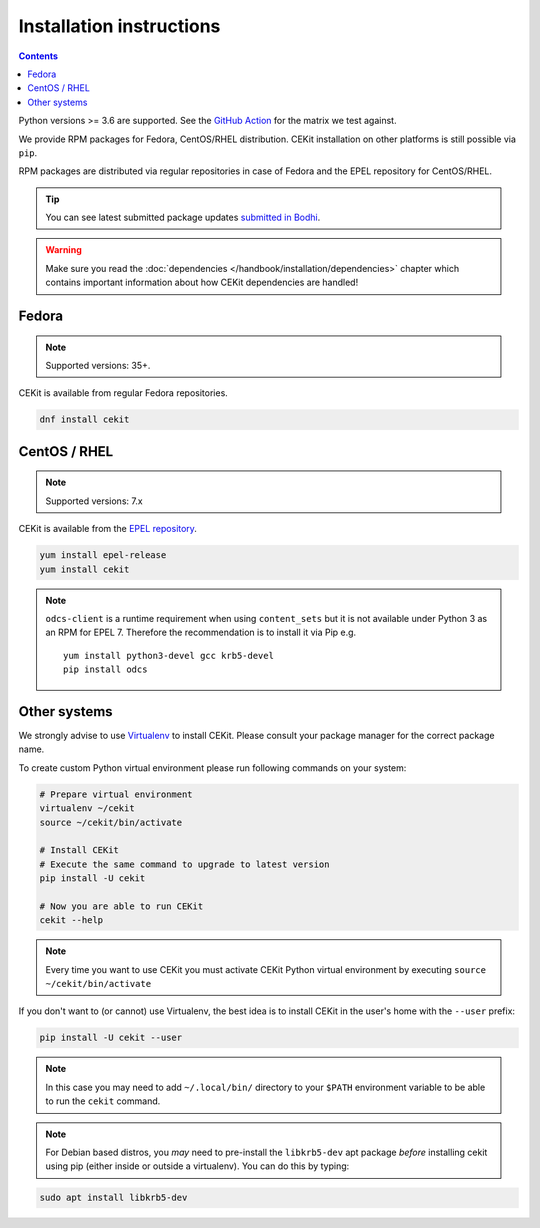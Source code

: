 Installation instructions
=========================

.. contents::
    :backlinks: none


Python versions >= 3.6 are supported. See the `GitHub Action <https://github.com/cekit/cekit/blob/develop/
.github/workflows/cekit.yml#L20>`_ for the matrix we test against.

We provide RPM packages for Fedora, CentOS/RHEL distribution.
CEKit installation on other platforms is still possible via ``pip``.

RPM packages are distributed via regular repositories in case of Fedora
and the EPEL repository for CentOS/RHEL.

.. tip::
    You can see latest submitted package updates `submitted in Bodhi <https://bodhi.fedoraproject.org/updates/?packages=cekit>`_.

.. warning::

   Make sure you read the :doc:`dependencies </handbook/installation/dependencies>` chapter which contains important
   information about how CEKit dependencies are handled!

Fedora
-------------------

.. note::
    Supported versions: 35+.

CEKit is available from regular Fedora repositories.

.. code-block:: bash

    dnf install cekit

CentOS / RHEL
-------------------

.. note::
    Supported versions: 7.x

CEKit is available from the `EPEL repository <https://fedoraproject.org/wiki/EPEL>`_.

.. code-block:: bash

    yum install epel-release
    yum install cekit

.. note::

   ``odcs-client`` is a runtime requirement when using ``content_sets`` but it is
   not available under Python 3 as an RPM for EPEL 7. Therefore the
   recommendation is to install it via Pip e.g.
   ::

      yum install python3-devel gcc krb5-devel
      pip install odcs


Other systems
-------------------

We strongly advise to use `Virtualenv <https://virtualenv.pypa.io/en/stable/>`_ to install CEKit.
Please consult your package manager for the correct package name.

To create custom Python virtual environment please run following commands on your system:

.. code-block:: bash

    # Prepare virtual environment
    virtualenv ~/cekit
    source ~/cekit/bin/activate

    # Install CEKit
    # Execute the same command to upgrade to latest version
    pip install -U cekit

    # Now you are able to run CEKit
    cekit --help

.. note::

   Every time you want to use CEKit you must activate CEKit Python virtual environment by
   executing ``source ~/cekit/bin/activate``

If you don't want to (or cannot) use Virtualenv, the best idea is to install CEKit in the user's home with the
``--user`` prefix:

.. code-block:: bash

    pip install -U cekit --user

.. note::
    In this case you may need to add ``~/.local/bin/`` directory to your ``$PATH`` environment variable to
    be able to run the ``cekit`` command.

.. note::
    For Debian based distros, you *may* need to pre-install the ``libkrb5-dev`` apt package *before*
    installing cekit using pip (either inside or outside a virtualenv). You can do this by typing:

.. code-block:: bash

    sudo apt install libkrb5-dev

